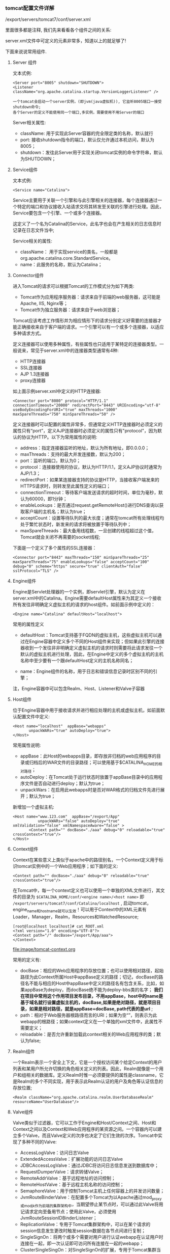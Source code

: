 *** tomcat配置文件详解

    /export/servers/tomcat7/conf/server.xml

    里面很多都是注释, 我们先来看看各个组件之间的关系:

    [[file:image/tomcat-conf.png]]

    server.xml文件中可定义的元素非常多，知道以上的就足够了!

    下面来说说常用组件.

**** Server 组件

     文本式例:
     #+BEGIN_EXAMPLE
     <Server port="8005" shutdown="SHUTDOWN">
     <Listener className="org.apache.catalina.startup.VersionLoggerListener" />
    
     一个tomcat会启动一个server实例，(即jvm(java虚拟机)), 它监听8005端口一接受shutdown命令;
     各个Server的定义不能使用同一个端口,多实例，需要使用不用Server的端口
     #+END_EXAMPLE
     Server相关属性:
       - className: 用于实现此Server容器的完全限定类的名称，默认就行
       - port: 接收shutdown指令的端口，默认仅允许通过本机访问，默认为8005；
       - shutdown：发往此Server用于实现关闭tomcat实例的命令字符串，默认为SHUTDOWN；

**** Service组件

     文本式例:
     #+BEGIN_EXAMPLE
     <Service name="Catalina">
     #+END_EXAMPLE
     Service主要用于关联一个引擎和与此引擎相关的连接器，每个连接器通过一个特定的端口和协议接收入站请求交将其转发至关联的引擎进行处理。因此，Service要包含一个引擎、一个或多个连接器。

     这定义了一个名为Catalina的Service，此名字也会在产生相关的日志信息时记录在日志文件当中;

     Service相关的属性:
     - className： 用于实现service的类名，一般都是org.apache.catalina.core.StandardService。
     - name：此服务的名称，默认为Catalina；

**** Connector组件

     进入Tomcat的请求可以根据Tomcat的工作模式分为如下两类:
     - Tomcat作为应用程序服务器：请求来自于前端的web服务器，这可能是Apache, IIS, Nginx等；
     - Tomcat作为独立服务器：请求来自于web浏览器；


     Tomcat应该考虑工作情形并为相应情形下的请求分别定义好需要的连接器才能正确接收来自于客户端的请求。一个引擎可以有一个或多个连接器，以适应多种请求方式。

     定义连接器可以使用多种属性，有些属性也只适用于某特定的连接器类型。一般说来，常见于server.xml中的连接器类型通常有4种:
     - HTTP连接器
     - SSL连接器
     - AJP 1.3连接器
     - proxy连接器


     如上面示例server.xml中定义的HTTP连接器:
     #+BEGIN_EXAMPLE
     <Connector port="8080" protocol="HTTP/1.1" connectionTimeout="20000" redirectPort="8443" URIEncoding="utf-8" useBodyEncodingForURI="true" maxThreads="1000" maxSpareThreads="750" minSpareThreads="50" />
     #+END_EXAMPLE
     定义连接器时可以配置的属性非常多，但通常定义HTTP连接器时必须定义的属性只有“port”，定义AJP连接器时必须定义的属性只有"protocol"，因为默认的协议为HTTP。以下为常用属性的说明:
     - address：指定连接器监听的地址，默认为所有地址，即0.0.0.0；
     - maxThreads：支持的最大并发连接数，默认为200；
     - port：监听的端口，默认为0；
     - protocol：连接器使用的协议，默认为HTTP/1.1，定义AJP协议时通常为AJP/1.3；
     - redirectPort：如果某连接器支持的协议是HTTP，当接收客户端发来的HTTPS请求时，则转发至此属性定义的端口；
     - connectionTimeout：等待客户端发送请求的超时时间，单位为毫秒，默认为60000，即1分钟；
     - enableLookups：是否通过request.getRemoteHost()进行DNS查询以获取客户端的主机名；默认为true；
     - acceptCount：设置等待队列的最大长度；通常在tomcat所有处理线程均处于繁忙状态时，新发来的请求将被放置于等待队列中；
     - maxSpareThreads：最大备用线程数，一旦创建的线程超过这个值，Tomcat就会关闭不再需要的socket线程;


     下面是一个定义了多个属性的SSL连接器：
     #+BEGIN_EXAMPLE
     <Connector port="8443" maxThreads="150" minSpareThreads="25" maxSpareThreads="75" enableLookups="false" acceptCount="100" debug="0" scheme="https" secure="true" clientAuth="false" sslProtocol="TLS" />
     #+END_EXAMPLE

**** Engine组件

     Engine是Servlet处理器的一个实例，即servlet引擎，默认为定义在server.xml中的Catalina。Engine需要defaultHost属性来为其定义一个接收所有发往非明确定义虚拟主机的请求的host组件。如前面示例中定义的：
     #+BEGIN_EXAMPLE
     <Engine name="Catalina" defaultHost="localhost">
     #+END_EXAMPLE
     常用的属性定义
     - defaultHost：Tomcat支持基于FQDN的虚拟主机，这些虚拟主机可以通过在Engine容器中定义多个不同的Host组件来实现；但如果此引擎的连接器收到一个发往非非明确定义虚拟主机的请求时则需要将此请求发往一个默认的虚拟主机进行处理，因此，在Engine中定义的多个虚拟主机的主机名称中至少要有一个跟defaultHost定义的主机名称同名；

     - name：Engine组件的名称，用于日志和错误信息记录时区别不同的引擎；
注，Engine容器中可以包含Realm、Host、Listener和Valve子容器

**** Host组件

     位于Engine容器中用于接收请求并进行相应处理的主机或虚拟主机，如前面默认配置文件中定义:
     #+BEGIN_EXAMPLE
     <Host name="localhost"  appBase="webapps"
            unpackWARs="true" autoDeploy="true">
     </Host>
     #+END_EXAMPLE
     常用属性说明:
     - appBase：此Host的webapps目录，即存放非归档的web应用程序的目录或归档后的WAR文件的目录路径；可以使用基于$CATALINA_HOME的相对路径；
     - autoDeploy：在Tomcat处于运行状态时放置于appBase目录中的应用程序文件是否自动进行deploy；默认为true；
     - unpackWars：在启用此webapps时是否对WAR格式的归档文件先进行展开；默认为true；


     新增加一个虚拟主机:
     #+BEGIN_EXAMPLE
     <Host name="www.123.com"  appBase="/export/App"
                unpackWARs="false" autoDeploy="true" xmlValidation="false" xmlNamespaceAware="false" >
            <Context path="" docBase="./aaa" debug="0" reloadable="true" crossContext="true"/>
     </Host>
     #+END_EXAMPLE

**** Context组件

     Context在某些意义上类似于apache中的路径别名，一个Context定义用于标识tomcat实例中的一个Web应用程序；如下面的定义:
     #+BEGIN_EXAMPLE
     <Context path="" docBase="./aaa" debug="0" reloadable="true" crossContext="true"/>
     #+END_EXAMPLE
     在Tomcat中，每一个context定义也可以使用一个单独的XML文件进行，其文件的目录为 =$CATALINA_HOME/conf/<engine name>/<host name>= 即 =/export/servers/tomcat7/conf/Catalina/localhost= , 启动tomcat，engine_name和host_name就可以生效！可以用于Context中的XML元素有Loader，Manager，Realm，Resources和WatchedResource;

     #+BEGIN_EXAMPLE
     [root@localhost localhost]# cat ROOT.xml 
     <?xml version="1.0" encoding="UTF-8"?>
     <Context path="/" docBase="/export/App/aaa">
     </Context>
     #+END_EXAMPLE

     [[file:image/tomcat-context.org]]

     常用的定义有:
     - docBase：相应的Web应用程序的存放位置；也可以使用相对路径，起始路径为此Context所属Host中appBase定义的路径；切记，docBase的路径名不能与相应的Host中appBase中定义的路径名有包含关系，比如，如果appBase为deploy，而docBase绝不能为deploy-bbs类的名字； *我们在项目中常用这个作用项目发布目录，不用appBase，host中的name是基于域名就行设置虚拟主机的，docBase,如果是绝对路径，就是项目目录，如果是相对路径，就是appBase+docBase, path代表的是url* ;
     - path：相对于Web服务器根路径而言的URI；如果为空“”，则表示为此webapp的根路径；如果context定义在一个单独的xml文件中，此属性不需要定义；
     - reloadable：是否允许重新加载此context相关的Web应用程序的类；默认为false;

**** Realm组件

     一个Realm表示一个安全上下文，它是一个授权访问某个给定Context的用户列表和某用户所允许切换的角色相关定义的列表。因此，Realm就像是一个用户和组相关的数据库。定义Realm时惟一必须要提供的属性是classname，它是Realm的多个不同实现，用于表示此Realm认证的用户及角色等认证信息的存放位置;

     #+BEGIN_EXAMPLE
     <Realm className="org.apache.catalina.realm.UserDatabaseRealm" resourceName="UserDatabase"/>
     #+END_EXAMPLE

**** Valve组件

     Valve类似于过滤器，它可以工作于Engine和Host/Context之间、Host和Context之间以及Context和Web应用程序的某资源之间。一个容器内可以建立多个Valve，而且Valve定义的次序也决定了它们生效的次序。Tomcat中实现了多种不同的Valve:
     - AccessLogValve：访问日志Valve
     - ExtendedAccessValve：扩展功能的访问日志Valve
     - JDBCAccessLogValve：通过JDBC将访问日志信息发送到数据库中；
     - RequestDumperValve：请求转储Valve；
     - RemoteAddrValve：基于远程地址的访问控制；
     - RemoteHostValve：基于远程主机名称的访问控制；
     - SemaphoreValve：用于控制Tomcat主机上任何容器上的并发访问数量；
     - JvmRouteBinderValve：在配置多个Tomcat为以Apache通过mod_proxy或mod_jk作为前端的集群架构中，当期望停止某节点时，可以通过此Valve将用记请求定向至备用节点；使用此Valve，必须使用JvmRouteSessionIDBinderListener；
     - ReplicationValve：专用于Tomcat集群架构中，可以在某个请求的session信息发生更改时触发session数据在各节点间进行复制；
     - SingleSignOn：将两个或多个需要对用户进行认证webapp在认证用户时连接在一起，即一次认证即可访问所有连接在一起的webapp；
     - ClusterSingleSingOn：对SingleSignOn的扩展，专用于Tomcat集群当中，需要结合ClusterSingleSignOnListener进行工作；


     RemoteHostValve和RemoteAddrValve可以分别用来实现基于主机名称和基于IP地址的访问控制，控制本身可以通过allow或deny来进行定义，这有点类似于Apache的访问控制功能；如下面的Valve则实现了仅允许本机访问/probe:
     #+BEGIN_EXAMPLE
     allow="127\.0\.0\.1"/>
     #+END_EXAMPLE
     其中相关属性定义有:
     - className：相关的java实现的类名，相应于分别应该为org.apache.catalina.valves.RemoteHostValve或org.apache.catalina.valves.RemoteAddrValve；
     - allow：以逗号分开的允许访问的IP地址列表，支持正则表达式，因此，点号“.”用于IP地址时需要转义；仅定义allow项时，非明确allow的地址均被deny；
     - deny: 以逗号分开的禁止访问的IP地址列表，支持正则表达式；使用方式同allow；
**** GlobalNamingResources

     应用于整个服务器的JNDI映射，此可以避免每个Web应用程序都需要在各自的web.xml创建，这在web应用程序以WAR的形式存在时尤为有用。它通常可以包含三个子元素:
     - Environment;
     - Resource;
     - ResourceEnvRef;
**** WatchedResource

     WatchedResource可以用于Context中监视指定的webapp程序文件的改变，并且能够在监视到文件内容发生改变时重新装载此文件;
**** Listener

     Listener用于创建和配置LifecycleListener对象，而LifecycleListener通常被开发人员用来创建和删除容器;
**** Loader

     Java的动态装载功能是其语言功能强大表现之一，Servlet容器使用此功能在运行时动态装载servlet和它们所依赖的类。Loader可以用于Context中控制java类的加载;
**** Manager

     Manger对象用于实现HTTP会话管理的功能，Tomcat中有5种Manger的实现:

     - StandardManager

       Tomcat的默认会话管理器，用于非集群环境中对单个处于运行状态的Tomcat实例会话进行管理。当Tomcat关闭时，这些会话相关的数据会被写入磁盘上的一个名叫SESSION.ser的文件，并在Tomcat下次启动时读取此文件;

     - PersistentManager

       当一个会话长时间处于空闲状态时会被写入到swap会话对象，这对于内存资源比较吃紧的应用环境来说比较有用;

     - DeltaManager

       用于Tomcat集群的会话管理器，它通过将改变了会话数据同步给集群中的其它节点实现会话复制。这种实现会将所有会话的改变同步给集群中的每一个节点，也是在集群环境中用得最多的一种实现方式;

     - BackupManager

       用于Tomcat集群的会话管理器，与DeltaManager不同的是，某节点会话的改变只会同步给集群中的另一个而非所有节点;

     - SimpleTcpReplicationManager

       Tomcat4时用到的版本，过于老旧了
**** Stores

     PersistentManager必须包含一个Store元素以指定将会话数据存储至何处。这通常有两种实现方式：FileStore和JDBCStore;
**** Resources

     经常用于实现在Context中指定需要装载的但不在Tomcat本地磁盘上的应用资源，如Java类，HTML页面，JSP文件等;
**** Cluster

     专用于配置Tomcat集群的元素，可用于Engine和Host容器中。在用于Engine容器中时，Engine中的所有Host均支持集群功能。在Cluster元素中，需要直接定义一个Manager元素，这个Manager元素有一个其值为org.apache.catalina.ha.session.DeltaManager或org.apache.catalina.ha.session.BackupManager的className属性。同时，Cluster中还需要分别定义一个Channel和ClusterListener元素;
     - Channel 用于Cluster中给集群中同一组中的节点定义通信“信道”。Channel中需要至少定义Membership、Receiver和Sender三个元素，此外还有一个可选元素Interceptor。
     - Membership 用于Channel中配置同一通信信道上节点集群组中的成员情况，即监控加入当前集群组中的节点并在各节点间传递心跳信息，而且可以在接收不到某成员的心跳信息时将其从集群节点中移除。Tomcat中Membership的实现是org.apache.catalina.tribes.membership.McastService。
     - Sender 用于Channel中配置“复制信息”的发送器，实现发送需要同步给其它节点的数据至集群中的其它节点。发送器不需要属性的定义，但可以在其内部定义一个Transport元素。
     - Transport 用于Sender内部，配置数据如何发送至集群中的其它节点。Tomcat有两种Transport的实现：
       - PooledMultiSender

	 基于Java阻塞式IO，可以将一次将多个信息并发发送至其它节点，但一次只能传送给一个节点;

       - PooledParallelSener 

	 基于Java非阻塞式IO，即NIO，可以一次发送多个信息至一个或多个节点;

     - Receiver 用于Channel定义某节点如何从其它节点的Sender接收复制数据，Tomcat中实现的接收方式有两种BioReceiver和NioReceiver;
**** web.xml

     web.xml基于Java Servlet规范，可被用于每一个Java servlet容器，通常有两个存放位置，$CATALINA_BASE/conf和每个Web应用程序（通常是WEB-INF/web.xml）。Tomcat在deploy一个应用程序时(包括重启或重新载入)，它首先读取conf/web.xml，而后读取WEB-INF/web.xml。
好了，到这里Tomcat服务器的安装与配置以及各组件详解就说到这里了，希望大家有所收获^_^…… 在前面的两篇博客中我们主要讲解了，Tomcat相关的理论知识与相关组件的讲解，从下一篇博客开始，我们将讲解Tomcat的相关操作，包括Nginx结合Tomcat、Apache结合Tomcat、Tomcat集群讲解等;
